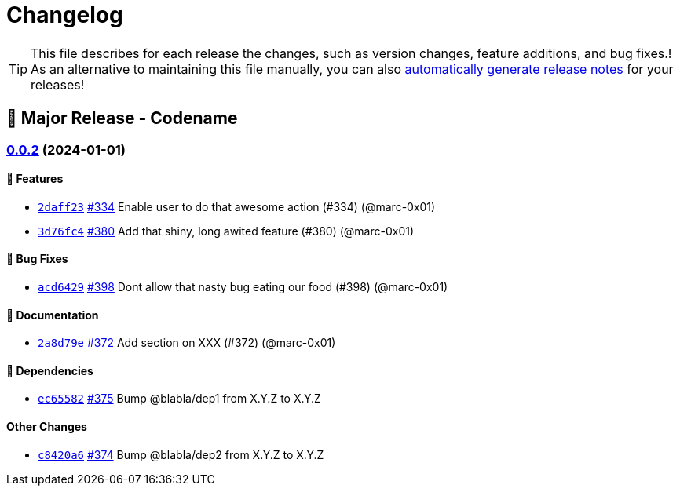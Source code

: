 = Changelog

[TIP]
====
This file describes for each release the changes, such as version changes, feature additions, and bug fixes.!
As an alternative to maintaining this file manually, you can also https://docs.github.com/en/repositories/releasing-projects-on-github/automatically-generated-release-notes[automatically generate release notes] for your releases!
====

== 🚀 Major Release - Codename

=== https://github.com/dro-id/blank-template/compare/v0.0.1...v0.0.2[0.0.2] (2024-01-01)

==== 🍾 Features

* https://github.com/dro-id/blank-template/commit/2daff2347868ae2f711236515f8d6ef9ab70a811[`2daff23`] 
https://github.com/dro-id/blank-template/pull/334[#334] 
Enable user to do that awesome action (#334) (@marc-0x01)
* https://github.com/dro-id/blank-template/commit/3d76fc48ca2c73265737c3408cf7ccab75879cd8[`3d76fc4`] 
https://github.com/dro-id/blank-template/pull/380[#380] 
Add that shiny, long awited feature (#380) (@marc-0x01)

==== 🐛 Bug Fixes

* https://github.com/dro-id/blank-template/commit/acd64294a39d7c53ca3c9142fbbf12419974d0cc[`acd6429`] 
https://github.com/dro-id/blank-template/pull/398[#398] 
Dont allow that nasty bug eating our food (#398) (@marc-0x01)

==== 📗 Documentation

* https://github.com/dro-id/blank-template/commit/2a8d79ef33c939af4ee909dd7c851ce96db16d93[`2a8d79e`] 
https://github.com/dro-id/blank-template/pull/372[#372] 
Add section on XXX (#372) (@marc-0x01)

==== 📍 Dependencies

* https://github.com/dro-id/blank-template/commit/ec65582767348658bb8a6f9040099ff704c03d1d[`ec65582`] 
https://github.com/dro-id/blank-template/pull/375[#375] 
Bump @blabla/dep1 from X.Y.Z to X.Y.Z

==== Other Changes

* https://github.com/dro-id/blank-template/commit/c8420a6755609eba54886e6af5a123c57f2002eb[`c8420a6`] 
https://github.com/dro-id/blank-template/pull/374[#374] 
Bump @blabla/dep2 from X.Y.Z to X.Y.Z